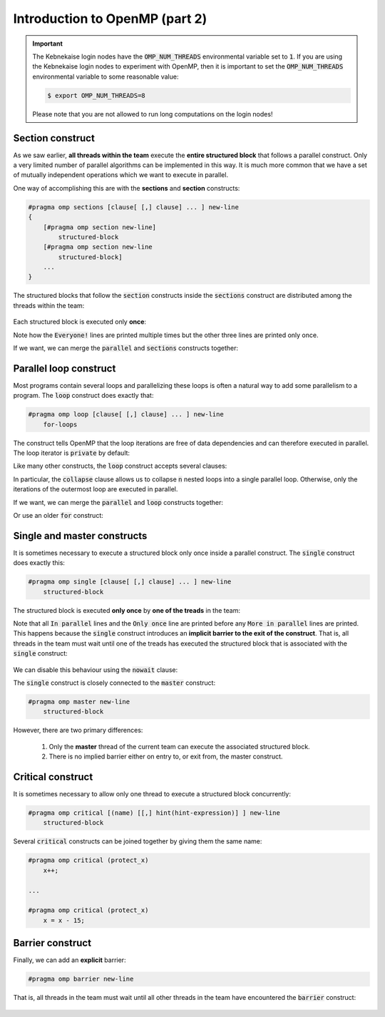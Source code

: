 Introduction to OpenMP (part 2)
-------------------------------

.. objectives::

 - Understand the basics of OpenMP

.. important::

    The Kebnekaise login nodes have the :code:`OMP_NUM_THREADS` environmental variable set to :code:`1`.
    If you are using the Kebnekaise login nodes to experiment with OpenMP, then it is important to set the :code:`OMP_NUM_THREADS` environmental variable to some reasonable value:
    
    .. code-block:: bash
    
        $ export OMP_NUM_THREADS=8

    Please note that you are not allowed to run long computations on the login nodes!
 
Section construct
^^^^^^^^^^^^^^^^^

As we saw earlier, **all threads within the team** execute the **entire structured block** that follows a parallel construct.
Only a very limited number of parallel algorithms can be implemented in this way.
It is much more common that we have a set of mutually independent operations which we want to execute in parallel.

One way of accomplishing this are with the **sections** and **section** constructs:

.. code-block:: c

    #pragma omp sections [clause[ [,] clause] ... ] new-line 
    { 
        [#pragma omp section new-line] 
            structured-block 
        [#pragma omp section new-line 
            structured-block] 
        ...
    }

The structured blocks that follow the :code:`section` constructs inside the :code:`sections` construct are distributed among the threads within the team:

.. figure:: img/section.png
    :align: center
    :scale: 75%

Each structured block is executed only **once**:

.. code-block:: c
    :linenos:
    :emphasize-lines: 5,7,9,11-12,14-15,17-18
    
    #include <stdio.h>

    int main() {
    
        #pragma omp parallel
        {
            printf("Everyone!\n");

            #pragma omp sections
            {
                #pragma omp section
                printf("Only me!\n");
                
                #pragma omp section
                printf("No one else!\n");
                
                #pragma omp section
                printf("Just me!\n");
            }
        }

        return 0;
    }

.. code-block:: bash
    :emphasize-lines: 3-9

    $ gcc -o my_program my_program.c -Wall -fopenmp
    $ ./my_program 
    Everyone!
    Only me!
    No one else!
    Just me!
    Everyone!
    Everyone!
    ...

Note how the :code:`Everyone!` lines are printed multiple times but the other three lines are printed only once.
    
If we want, we can merge the :code:`parallel` and :code:`sections` constructs together:
    
.. code-block:: c
    :linenos:
    :emphasize-lines: 5
    
    #include <stdio.h>

    int main() {
    
        #pragma omp parallel sections
        {
            #pragma omp section
            printf("Only me!\n");
            
            #pragma omp section
            printf("No one else!\n");
            
            #pragma omp section
            printf("Just me!\n");
        }

        return 0;
    }
    
.. code-block:: bash
    :emphasize-lines: 3-5

    $ gcc -o my_program my_program.c -Wall -fopenmp
    $ ./my_program 
    Just me!
    No one else!
    Only me!

.. challenge::

    Parallelize the following program using the :code:`sections` and :code:`section` constructs:
    
    .. code-block:: c
        :linenos:
    
        #include <stdio.h>

        int main() {
            int a, b, c, d;

            a = 5;
            b = 14;
            c = a + b;
            d = a + 44;
            printf("a = %d, b = %d, c = %d, d = %d\n", a, b, c, d);

            return 0;
        }
        
    The program should print :code:`a = 5, b = 14, c = 19, d = 49`.
    Pay attention to the data dependencies.
    You may have to add more than one :code:`parallel` construct.
    
.. solution::

    The statements :code:`a = 5;` and :code:`b = 14;` can be executed in parallel and we therefore add one :code:`parallel sections` construct for them.
    The statements :code:`c = a + b;` and :code:`d = a + 44;` can be executed in parallel and we therefore add another :code:`parallel sections` construct for them.

    .. code-block:: c
        :linenos:
        :emphasize-lines: 6-7,8,10,12,13-14,15,17,19

        #include <stdio.h>

        int main() {
            int a, b, c, d;

            #pragma omp parallel sections
            {
                #pragma omp section
                a = 5;
                #pragma omp section
                b = 14;
            }
            #pragma omp parallel sections
            {
                #pragma omp section
                c = a + b;
                #pragma omp section
                d = a + 44;
            }
            printf("a = %d, b = %d, c = %d, d = %d\n", a, b, c, d);

            return 0;
        }
        
    .. code-block:: bash
    
        $ gcc -o my_program my_program.c -Wall -fopenmp
        $ ./my_program                                 
        a = 5, b = 14, c = 19, d = 49
    
Parallel loop construct
^^^^^^^^^^^^^^^^^^^^^^^

Most programs contain several loops and parallelizing these loops is often a natural way to add some parallelism to a program. 
The :code:`loop` construct does exactly that:

.. code-block:: c

    #pragma omp loop [clause[ [,] clause] ... ] new-line 
        for-loops
        
The construct tells OpenMP that the loop iterations are free of data dependencies and can therefore executed in parallel.
The loop iterator is :code:`private` by default:

.. code-block:: c
    :linenos:
    :emphasize-lines: 4,6

    #include <stdio.h>
    
    int main() {
        #pragma omp parallel
        {
            #pragma omp loop
            for (int i = 0; i < 5; i++)
                printf("The loop iterator is %d.\n", i);
        }
    }
    
.. code-block:: bash
    :emphasize-lines: 3-7

    $ gcc -o my_program my_program.c -Wall -fopenmp
    $ ./my_program 
    The loop iterator is 1.
    The loop iterator is 4.
    The loop iterator is 0.
    The loop iterator is 2.
    The loop iterator is 3.

Like many other constructs, the :code:`loop` construct accepts several clauses:

.. code-block:: c
    :emphasize-lines: 2

    bind(binding) 
    collapse(n) 
    order(concurrent) 
    private(list) 
    lastprivate(list) 
    reduction([default ,]reduction-identifier : list)

In particular, the :code:`collapse` clause allows us to collapse :code:`n` nested loops into a single parallel loop.
Otherwise, only the iterations of the outermost loop are executed in parallel.

.. challenge::

    Collapse the two nested loops in the following program:
    
    .. code-block:: c
        :linenos:
    
        #include <stdio.h>

        int main() {
            #pragma omp parallel
            {
                #pragma omp loop
                for (int i = 0; i < 3; i++)
                    for (int j = 0; j < 3; j++)
                        printf("The loop iterators are %d and %d.\n", i, j);
            }
        }
        
    .. code-block:: bash
        :emphasize-lines: 3-11
    
        $ gcc -o my_program my_program.c -Wall -fopenmp
        $ ./my_program 
        The loop iterators are 2 and 0.
        The loop iterators are 2 and 1.
        The loop iterators are 2 and 2.
        The loop iterators are 0 and 0.
        The loop iterators are 0 and 1.
        The loop iterators are 0 and 2.
        The loop iterators are 1 and 0.
        The loop iterators are 1 and 1.
        The loop iterators are 1 and 2.
        
    Note how the innermost loop is always executed sequentially.
    What changes?
    
.. solution::

    .. code-block:: c
        :linenos:
        :emphasize-lines: 6
    
        #include <stdio.h>

        int main() {
            #pragma omp parallel
            {
                #pragma omp loop collapse(2)
                for (int i = 0; i < 3; i++)
                    for (int j = 0; j < 3; j++)
                        printf("The loop iterators are %d and %d.\n", i, j);
            }
        }

    .. code-block:: bash
        :emphasize-lines: 3-11
    
        $ gcc -o my_program my_program.c -Wall -fopenmp
        $ ./my_program 
        The loop iterators are 2 and 2.
        The loop iterators are 0 and 0.
        The loop iterators are 2 and 1.
        The loop iterators are 0 and 1.
        The loop iterators are 2 and 0.
        The loop iterators are 1 and 2.
        The loop iterators are 0 and 2.
        The loop iterators are 1 and 0.
        The loop iterators are 1 and 1.
        
    Note that the iterations from the both loops are now executed in an arbitrary order.

If we want, we can merge the :code:`parallel` and :code:`loop` constructs together:

.. code-block:: c
    :linenos:
    :emphasize-lines: 4

    #include <stdio.h>
    
    int main() {
        #pragma omp parallel loop
        for (int i = 0; i < 5; i++)
            printf("The loop iterator is %d.\n", i);
    }
    
.. code-block:: bash
    :emphasize-lines: 3-7

    $ gcc -o my_program my_program.c -Wall -fopenmp
    $ ./my_program 
    The loop iterator is 4.
    The loop iterator is 0.
    The loop iterator is 2.
    The loop iterator is 3.
    The loop iterator is 1.

Or use an older :code:`for` construct:

.. code-block:: c
    :linenos:
    :emphasize-lines: 4

    #include <stdio.h>
    
    int main() {
        #pragma omp parallel for
        for (int i = 0; i < 5; i++)
            printf("The loop iterator is %d.\n", i);
    }
    
.. code-block:: bash
    :emphasize-lines: 3-7

    $ gcc -o my_program my_program.c -Wall -fopenmp
    $ ./my_program 
    The loop iterator is 3.
    The loop iterator is 1.
    The loop iterator is 0.
    The loop iterator is 2.
    The loop iterator is 4.
    
Single and master constructs
^^^^^^^^^^^^^^^^^^^^^^^^^^^^

It is sometimes necessary to execute a structured block only once inside a parallel construct.
The :code:`single` construct does exactly this:

.. code-block:: c

    #pragma omp single [clause[ [,] clause] ... ] new-line 
        structured-block

The structured block is executed **only once** by **one of the treads** in the team:

.. code-block:: c
    :linenos:
    :emphasize-lines: 4,7
    
    #include <stdio.h>

    int main() {
        #pragma omp parallel
        {
            printf("In parallel.\n");
            #pragma omp single
            printf("Only once.\n");
            printf("More in parallel.\n");
        }
    }

.. code-block:: bash
    :emphasize-lines: 4,9-12

    $ gcc -o my_program my_program.c -Wall -fopenmp
    $ ./my_program                                 
    In parallel.
    Only once.
    In parallel.
    In parallel.
    ...
    In parallel.
    More in parallel.
    More in parallel.
    ...
    More in parallel.

Note that all :code:`In parallel` lines and the :code:`Only once` line are printed before any :code:`More in parallel` lines are printed.
This happens because the :code:`single` construct introduces an **implicit barrier to the exit of the construct**.
That is, all threads in the team must wait until one of the treads has executed the structured block that is associated with the :code:`single` construct:

.. figure:: img/barrier.png
    :align: center
    :scale: 85%

We can disable this behaviour using the :code:`nowait` clause:
    
.. code-block:: c
    :emphasize-lines: 5

    private(list) 
    firstprivate(list) 
    copyprivate(list) 
    allocate([allocator :] list) 
    nowait
    
The :code:`single` construct is closely connected to the :code:`master` construct:

.. code-block:: c

    #pragma omp master new-line 
        structured-block
        
However, there are two primary differences:

 1. Only the **master** thread of the current team can execute the associated structured block.
 2. There is no implied barrier either on entry to, or exit from, the master construct.
        
Critical  construct
^^^^^^^^^^^^^^^^^^^

It is sometimes necessary to allow only one thread to execute a structured block concurrently:

.. code-block:: c

    #pragma omp critical [(name) [[,] hint(hint-expression)] ] new-line 
        structured-block

Several :code:`critical` constructs can be joined together by giving them the same name:

.. code-block:: c

    #pragma omp critical (protect_x) 
        x++;
    
    ...
    
    #pragma omp critical (protect_x) 
        x = x - 15;
        
.. challenge::

    Modify the following program such that the :code:`printf` and :code:`number++` statements are protected:

    .. code-block:: c
        :linenos:
        :emphasize-lines: 6

        #include <stdio.h>
        
        int main() {
            int number = 1;
            #pragma omp parallel
            printf("I think the number is %d.\n", number++);
            return 0;
        }

.. solution::

    .. code-block:: c
        :linenos:
        :emphasize-lines: 6

        #include <stdio.h>
        
        int main() {
            int number = 1;
            #pragma omp parallel
            #pragma omp critical
            printf("I think the number is %d.\n", number++);
            return 0;
        }
    
    .. code-block:: bash
        :emphasize-lines: 3-6
    
        $ gcc -o my_program my_program.c -Wall -fopenmp
        $ ./my_program                                 
        I think the number is 1.
        I think the number is 2.
        I think the number is 3.
        I think the number is 4.
        ...
        
Barrier construct
^^^^^^^^^^^^^^^^^

Finally, we can add an **explicit** barrier:

.. code-block:: c

    #pragma omp barrier new-line
    
That is, all threads in the team must wait until all other threads in the team have encountered the :code:`barrier` construct:

.. figure:: img/barrier.png
    :align: center
    :scale: 85%
